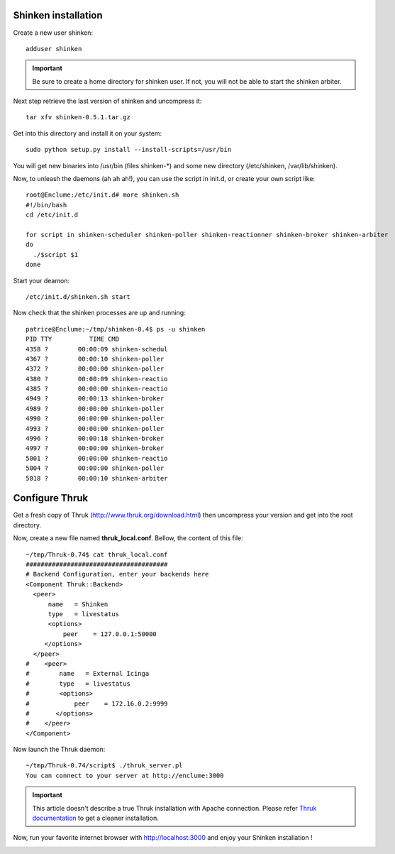 .. _shinken_and_thruk:



Shinken installation 
~~~~~~~~~~~~~~~~~~~~~


Create a new user shinken:

  
::

  adduser shinken
  
.. important::  Be sure to create a home directory for shinken user. If not, you will not be able to start the shinken arbiter.

Next step retrieve the last version of shinken and uncompress it:

  
::

  tar xfv shinken-0.5.1.tar.gz
  
Get into this directory and install it on your system:

  
::

  sudo python setup.py install --install-scripts=/usr/bin
  
You will get new binaries into /usr/bin (files shinken-*) and some new directory (/etc/shinken, /var/lib/shinken).

Now, to unleash the daemons (ah ah ah!), you can use the script in init.d, or create your own script like:

  
::

  root@Enclume:/etc/init.d# more shinken.sh 
  #!/bin/bash
  cd /etc/init.d
  
  for script in shinken-scheduler shinken-poller shinken-reactionner shinken-broker shinken-arbiter 
  do
    ./$script $1
  done
  
Start your deamon:

  
::

  /etc/init.d/shinken.sh start
  
Now check that the shinken processes are up and running:

  
::

  patrice@Enclume:~/tmp/shinken-0.4$ ps -u shinken
  PID TTY          TIME CMD
  4358 ?        00:00:09 shinken-schedul
  4367 ?        00:00:10 shinken-poller
  4372 ?        00:00:00 shinken-poller
  4380 ?        00:00:09 shinken-reactio
  4385 ?        00:00:00 shinken-reactio
  4949 ?        00:00:13 shinken-broker
  4989 ?        00:00:00 shinken-poller
  4990 ?        00:00:00 shinken-poller
  4993 ?        00:00:00 shinken-poller
  4996 ?        00:00:18 shinken-broker
  4997 ?        00:00:00 shinken-broker
  5001 ?        00:00:00 shinken-reactio
  5004 ?        00:00:00 shinken-poller
  5018 ?        00:00:10 shinken-arbiter
  


Configure Thruk 
~~~~~~~~~~~~~~~~


Get a fresh copy of Thruk (http://www.thruk.org/download.html) then uncompress your version and get into the root directory.

Now, create a new file named **thruk_local.conf**. Bellow, the content of this file:

  
::

  ~/tmp/Thruk-0.74$ cat thruk_local.conf
  ######################################
  # Backend Configuration, enter your backends here
  <Component Thruk::Backend>
    <peer>
        name   = Shinken
        type   = livestatus
        <options>
            peer    = 127.0.0.1:50000
       </options>
    </peer>
  #    <peer>
  #        name   = External Icinga
  #        type   = livestatus
  #        <options>
  #            peer    = 172.16.0.2:9999
  #       </options>
  #    </peer>
  </Component>
  
Now launch the Thruk daemon:

  
::

  ~/tmp/Thruk-0.74/script$ ./thruk_server.pl
  You can connect to your server at http://enclume:3000
  
.. important::  This article doesn't describe a true Thruk installation with Apache connection. Please refer `Thruk documentation`_ to get a cleaner installation.

Now, run your favorite internet browser with http://localhost:3000 and enjoy your Shinken installation !



.. image:: /_static/images//shinken_with_thruk.png
   :scale: 90 %


.. _Thruk documentation: http://www.thruk.org/documentation.html